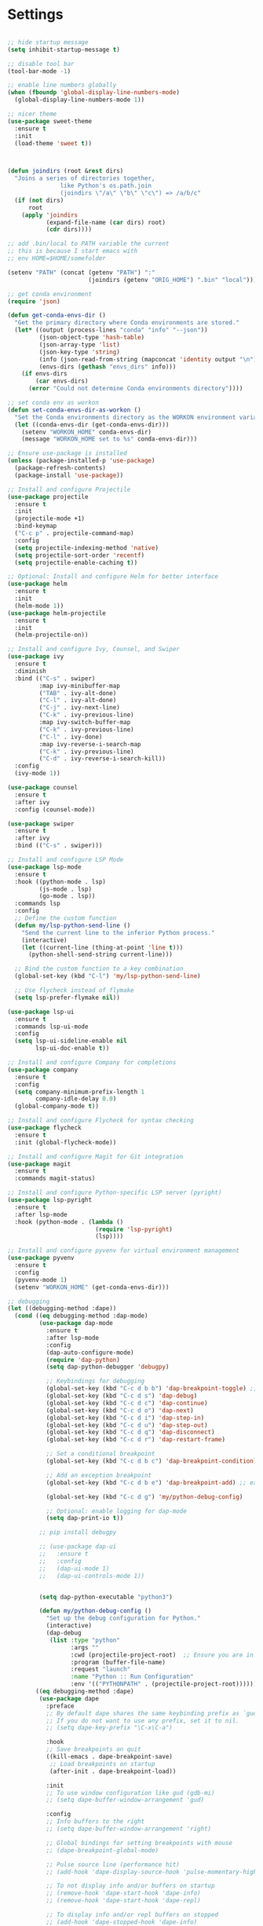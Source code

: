 #+STARTUP: overview hidestars indent align inlineimages

* Settings
  
#+BEGIN_SRC emacs-lisp

  ;; hide startup message
  (setq inhibit-startup-message t)

  ;; disable tool bar
  (tool-bar-mode -1)

  ;; enable line numbers globally
  (when (fboundp 'global-display-line-numbers-mode)
    (global-display-line-numbers-mode 1))

  ;; nicer theme
  (use-package sweet-theme
    :ensure t
    :init
    (load-theme 'sweet t))



  (defun joindirs (root &rest dirs)
    "Joins a series of directories together,
                 like Python's os.path.join
                 (joindirs \"/a\" \"b\" \"c\") => /a/b/c"
    (if (not dirs)
        root
      (apply 'joindirs
             (expand-file-name (car dirs) root)
             (cdr dirs))))

  ;; add .bin/local to PATH variable the current
  ;; this is because I start emacs with
  ;; env HOME=$HOME/somefolder

  (setenv "PATH" (concat (getenv "PATH") ":"
                         (joindirs (getenv "ORIG_HOME") ".bin" "local")))

  ;; get conda environment
  (require 'json)

  (defun get-conda-envs-dir ()
    "Get the primary directory where Conda environments are stored."
    (let* ((output (process-lines "conda" "info" "--json"))
           (json-object-type 'hash-table)
           (json-array-type 'list)
           (json-key-type 'string)
           (info (json-read-from-string (mapconcat 'identity output "\n")))
           (envs-dirs (gethash "envs_dirs" info)))
      (if envs-dirs
          (car envs-dirs)
        (error "Could not determine Conda environments directory"))))

  ;; set conda env as workon
  (defun set-conda-envs-dir-as-workon ()
    "Set the Conda environments directory as the WORKON environment variable."
    (let ((conda-envs-dir (get-conda-envs-dir)))
      (setenv "WORKON_HOME" conda-envs-dir)
      (message "WORKON_HOME set to %s" conda-envs-dir)))

  ;; Ensure use-package is installed
  (unless (package-installed-p 'use-package)
    (package-refresh-contents)
    (package-install 'use-package))

  ;; Install and configure Projectile
  (use-package projectile
    :ensure t
    :init
    (projectile-mode +1)
    :bind-keymap
    ("C-c p" . projectile-command-map)
    :config
    (setq projectile-indexing-method 'native)
    (setq projectile-sort-order 'recentf)
    (setq projectile-enable-caching t))

  ;; Optional: Install and configure Helm for better interface
  (use-package helm
    :ensure t
    :init
    (helm-mode 1))
  (use-package helm-projectile
    :ensure t
    :init
    (helm-projectile-on))

  ;; Install and configure Ivy, Counsel, and Swiper
  (use-package ivy
    :ensure t
    :diminish
    :bind (("C-s" . swiper)
           :map ivy-minibuffer-map
           ("TAB" . ivy-alt-done)
           ("C-l" . ivy-alt-done)
           ("C-j" . ivy-next-line)
           ("C-k" . ivy-previous-line)
           :map ivy-switch-buffer-map
           ("C-k" . ivy-previous-line)
           ("C-l" . ivy-done)
           :map ivy-reverse-i-search-map
           ("C-k" . ivy-previous-line)
           ("C-d" . ivy-reverse-i-search-kill))
    :config
    (ivy-mode 1))

  (use-package counsel
    :ensure t
    :after ivy
    :config (counsel-mode))

  (use-package swiper
    :ensure t
    :after ivy
    :bind (("C-s" . swiper)))

  ;; Install and configure LSP Mode
  (use-package lsp-mode
    :ensure t
    :hook ((python-mode . lsp)
           (js-mode . lsp)
           (go-mode . lsp))
    :commands lsp
    :config
    ;; Define the custom function
    (defun my/lsp-python-send-line ()
      "Send the current line to the inferior Python process."
      (interactive)
      (let ((current-line (thing-at-point 'line t)))
        (python-shell-send-string current-line)))

    ;; Bind the custom function to a key combination
    (global-set-key (kbd "C-l") 'my/lsp-python-send-line)

    ;; Use flycheck instead of flymake
    (setq lsp-prefer-flymake nil))

  (use-package lsp-ui
    :ensure t
    :commands lsp-ui-mode
    :config
    (setq lsp-ui-sideline-enable nil
          lsp-ui-doc-enable t))

  ;; Install and configure Company for completions
  (use-package company
    :ensure t
    :config
    (setq company-minimum-prefix-length 1
          company-idle-delay 0.0)
    (global-company-mode t))

  ;; Install and configure Flycheck for syntax checking
  (use-package flycheck
    :ensure t
    :init (global-flycheck-mode))

  ;; Install and configure Magit for Git integration
  (use-package magit
    :ensure t
    :commands magit-status)

  ;; Install and configure Python-specific LSP server (pyright)
  (use-package lsp-pyright
    :ensure t
    :after lsp-mode
    :hook (python-mode . (lambda ()
                           (require 'lsp-pyright)
                           (lsp))))

  ;; Install and configure pyvenv for virtual environment management
  (use-package pyvenv
    :ensure t
    :config
    (pyvenv-mode 1)
    (setenv "WORKON_HOME" (get-conda-envs-dir)))

  ;; debugging
  (let ((debugging-method :dape))
    (cond ((eq debugging-method :dap-mode)
           (use-package dap-mode
             :ensure t
             :after lsp-mode
             :config
             (dap-auto-configure-mode)
             (require 'dap-python)
             (setq dap-python-debugger 'debugpy)

             ;; Keybindings for debugging
             (global-set-key (kbd "C-c d b b") 'dap-breakpoint-toggle) ;; breakpoint
             (global-set-key (kbd "C-c d s") 'dap-debug)
             (global-set-key (kbd "C-c d c") 'dap-continue)
             (global-set-key (kbd "C-c d o") 'dap-next)
             (global-set-key (kbd "C-c d i") 'dap-step-in)
             (global-set-key (kbd "C-c d u") 'dap-step-out)
             (global-set-key (kbd "C-c d q") 'dap-disconnect)
             (global-set-key (kbd "C-c d r") 'dap-restart-frame)

             ;; Set a conditional breakpoint
             (global-set-key (kbd "C-c d b c") 'dap-breakpoint-condition) ;; condition

             ;; Add an exception breakpoint
             (global-set-key (kbd "C-c d b e") 'dap-breakpoint-add) ;; exception

             (global-set-key (kbd "C-c d g") 'my/python-debug-config)

             ;; Optional: enable logging for dap-mode
             (setq dap-print-io t))

           ;; pip install debugpy

           ;; (use-package dap-ui
           ;;   :ensure t
           ;;   :config
           ;;   (dap-ui-mode 1)
           ;;   (dap-ui-controls-mode 1))


           (setq dap-python-executable "python3")

           (defun my/python-debug-config ()
             "Set up the debug configuration for Python."
             (interactive)
             (dap-debug
              (list :type "python"
                    :args ""
                    :cwd (projectile-project-root)  ;; Ensure you are in the correct project root
                    :program (buffer-file-name)
                    :request "launch"
                    :name "Python :: Run Configuration"
                    :env '(("PYTHONPATH" . (projectile-project-root)))))))
          ((eq debugging-method :dape)
           (use-package dape
             :preface
             ;; By default dape shares the same keybinding prefix as `gud'
             ;; If you do not want to use any prefix, set it to nil.
             ;; (setq dape-key-prefix "\C-x\C-a")

             :hook
             ;; Save breakpoints on quit
             ((kill-emacs . dape-breakpoint-save)
              ;; Load breakpoints on startup
              (after-init . dape-breakpoint-load))

             :init
             ;; To use window configuration like gud (gdb-mi)
             ;; (setq dape-buffer-window-arrangement 'gud)

             :config
             ;; Info buffers to the right
             ;; (setq dape-buffer-window-arrangement 'right)

             ;; Global bindings for setting breakpoints with mouse
             ;; (dape-breakpoint-global-mode)

             ;; Pulse source line (performance hit)
             ;; (add-hook 'dape-display-source-hook 'pulse-momentary-highlight-one-line)

             ;; To not display info and/or buffers on startup
             ;; (remove-hook 'dape-start-hook 'dape-info)
             ;; (remove-hook 'dape-start-hook 'dape-repl)

             ;; To display info and/or repl buffers on stopped
             ;; (add-hook 'dape-stopped-hook 'dape-info)
             ;; (add-hook 'dape-stopped-hook 'dape-repl)

             ;; Kill compile buffer on build success
             ;; (add-hook 'dape-compile-hook 'kill-buffer)

             ;; Save buffers on startup, useful for interpreted languages
             ;; (add-hook 'dape-start-hook (lambda () (save-some-buffers t t)))

             ;; Projectile users
             ;; (setq dape-cwd-fn 'projectile-project-root)
             ))))


  ;; 
#+END_SRC

#+RESULTS:
: t

* Python settings

  #+BEGIN_SRC emacs-lisp
    ;; Python-specific configuration

    ;; Set Conda environments directory
    (set-conda-envs-dir-as-workon)

    ;; Configure Python shell to use IPython
    (setq python-shell-interpreter "ipython"
          python-shell-interpreter-args "-i --simple-prompt")
  #+END_SRC

  - Automatic error indication

  - run while cursor in Python buffer: C-c C-c
    (it opens \*Python\* buffer)

  - it supports via `pyvenv` package virtual environments
    use existing virtual env         M-x pyvenv-workon <path-to-python-in-conda> RET
    deactivate virtual env           M-x pyvenv-deactivate
    
  - config lsp-mode:                 M-x lsp

